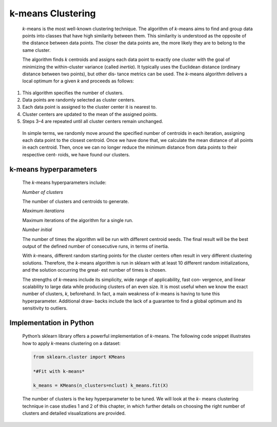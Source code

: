 .. _kmeans:

k-means Clustering
------------------

   *k*-means is the most well-known clustering technique. The algorithm
   of *k*-means aims to find and group data points into classes that
   have high similarity between them. This similarity is understood as
   the opposite of the distance between data points. The closer the data
   points are, the more likely they are to belong to the same cluster.

   The algorithm finds *k* centroids and assigns each data point to
   exactly one cluster with the goal of minimizing the within-cluster
   variance (called *inertia*). It typically uses the Euclidean distance
   (ordinary distance between two points), but other dis‐ tance metrics
   can be used. The *k*-means algorithm delivers a local optimum for a
   given *k* and proceeds as follows:

1. This algorithm specifies the number of clusters.

2. Data points are randomly selected as cluster centers.

3. Each data point is assigned to the cluster center it is nearest to.

4. Cluster centers are updated to the mean of the assigned points.

5. Steps 3–4 are repeated until all cluster centers remain unchanged.

..

   In simple terms, we randomly move around the specified number of
   centroids in each iteration, assigning each data point to the closest
   centroid. Once we have done that, we calculate the mean distance of
   all points in each centroid. Then, once we can no longer reduce the
   minimum distance from data points to their respective cent‐ roids, we
   have found our clusters.

k-means hyperparameters
~~~~~~~~~~~~~~~~~~~~~~~

   The *k*-means hyperparameters include:

   *Number of clusters*

   The number of clusters and centroids to generate.

   *Maximum iterations*

   Maximum iterations of the algorithm for a single run.

   *Number initial*

   The number of times the algorithm will be run with different centroid
   seeds. The final result will be the best output of the defined number
   of consecutive runs, in terms of inertia.

   With *k*-means, different random starting points for the cluster
   centers often result in very different clustering solutions.
   Therefore, the *k*-means algorithm is run in sklearn with at least 10
   different random initializations, and the solution occurring the
   great‐ est number of times is chosen.

   The strengths of *k*-means include its simplicity, wide range of
   applicability, fast con‐ vergence, and linear scalability to large
   data while producing clusters of an even size. It is most useful when
   we know the exact number of clusters, *k*, beforehand. In fact, a
   main weakness of *k*-means is having to tune this hyperparameter.
   Additional draw‐ backs include the lack of a guarantee to find a
   global optimum and its sensitivity to outliers.

.. _implementation-in-python-2:

Implementation in Python
~~~~~~~~~~~~~~~~~~~~~~~~

   Python’s sklearn library offers a powerful implementation of
   *k*-means. The following code snippet illustrates how to apply
   *k*-means clustering on a dataset:

   .. code-block:: python
   
      
      from sklearn.cluster import KMeans

      *#Fit with k-means*

      k_means = KMeans(n_clusters=nclust) k_means.fit(X)

   The number of clusters is the key hyperparameter to be tuned. We will
   look at the *k*- means clustering technique in case studies 1 and 2
   of this chapter, in which further details on choosing the right
   number of clusters and detailed visualizations are provided.
